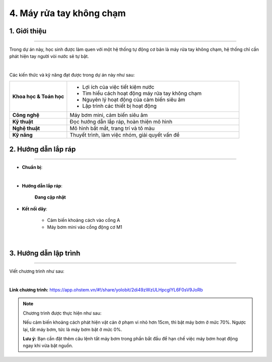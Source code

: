 4. Máy rửa tay không chạm
=========

1. Giới thiệu
-----
-----------

Trong dự án này, học sinh được làm quen với một hệ thống tự động cơ bản là máy rửa tay không chạm, hệ thống chỉ cần phát hiện tay người vòi nước sẽ tự bật.

.. image:: images/may_rua_tay_4.png
    :scale: 90%
    :align: center 
|

Các kiến thức và kỹ năng đạt được trong dự án này như sau: 

..  csv-table:: 
    :widths: 15, 45

    "**Khoa học & Toán học**", "- Lợi ích của việc tiết kiệm nước
    - Tìm hiểu cách hoạt động máy rửa tay không chạm
    - Nguyên lý hoạt động của cảm biến siêu âm
    - Lập trình các thiết bị hoạt động"
    "**Công nghệ**", "Máy bơm mini, cảm biến siêu âm"
    "**Kỹ thuật**", "Đọc hướng dẫn lắp ráp, hoàn thiện mô hình"
    "**Nghệ thuật**", "Mô hình bắt mắt, trang trí và tô màu"
    "**Kỹ năng**", "Thuyết trình, làm việc nhóm, giải quyết vấn đề"


2. Hướng dẫn lắp ráp
----
--------

- **Chuẩn bị**: 

.. image:: images/may_rua_tay.png
    :scale: 90%
    :align: center 
|

- **Hướng dẫn lắp ráp**:

    **Đang cập nhật**

- **Kết nối dây**:

    + Cảm biến khoảng cách vào cổng A
    + Máy bơm mini vào cổng động cơ M1

.. image:: images/may_rua_tay_3.png
    :scale: 80%
    :align: center 
|

3. Hướng dẫn lập trình
--------
--------

Viết chương trình như sau: 

.. image:: images/may_rua_tay_2.png
    :scale: 100%
    :align: center 
|

**Link chương trình:** `<https://app.ohstem.vn/#!/share/yolobit/2di49zWzULHpcglYL6F0sV9JoRb>`_

.. note:: 
    Chương trình được thực hiện như sau: 

    Nếu cảm biến khoảng cách phát hiện vật cản ở phạm vi nhỏ hơn 15cm, thì bật máy bơm ở mức 70%. Ngược lại, tắt máy bơm, tức là máy bơm bật ở mức 0%. 

    **Lưu ý:** Bạn cần đặt thêm câu lệnh tắt máy bơm trong phần bắt đầu để hạn chế việc máy bơm hoạt động ngay khi vừa bật nguồn. 
